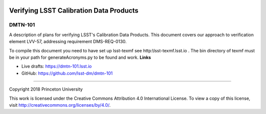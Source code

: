.. image:: https://img.shields.io/badge/dmtn--101-lsst.io-brightgreen.svg
   :target: https://dmtn-101.lsst.io
.. image:: https://travis-ci.org/lsst-dm/dmtn-101.svg
   :target: https://travis-ci.org/lsst-dm/dmtn-101

########################################
Verifying LSST Calibration Data Products
########################################

DMTN-101
--------

A description of plans for verifying LSST's Calibration Data Products. This document covers our approach to verification element LVV-57, addressing requirement DMS-REQ-0130.

To compile this document you need to have set up  lsst-texmf see  http:\\lsst-texmf.lsst.io . The bin directory of texmf must be in your path for generateAcronyms.py to be found and  work. 
**Links**


- Live drafts: https://dmtn-101.lsst.io
- GitHub: https://github.com/lsst-dm/dmtn-101

****

Copyright 2018 Princeton University


This work is licensed under the Creative Commons Attribution 4.0 International License. To view a copy of this license, visit http://creativecommons.org/licenses/by/4.0/.

